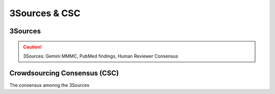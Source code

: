 3Sources & CSC
++++++++++++++


3Sources
========

.. caution::
  3Sources: Gemini MMMC, PubMed findings, Human Reviewer Consensus


Crowdsourcing Consensus (CSC)
=============================

The consensus amonng the 3Sources
